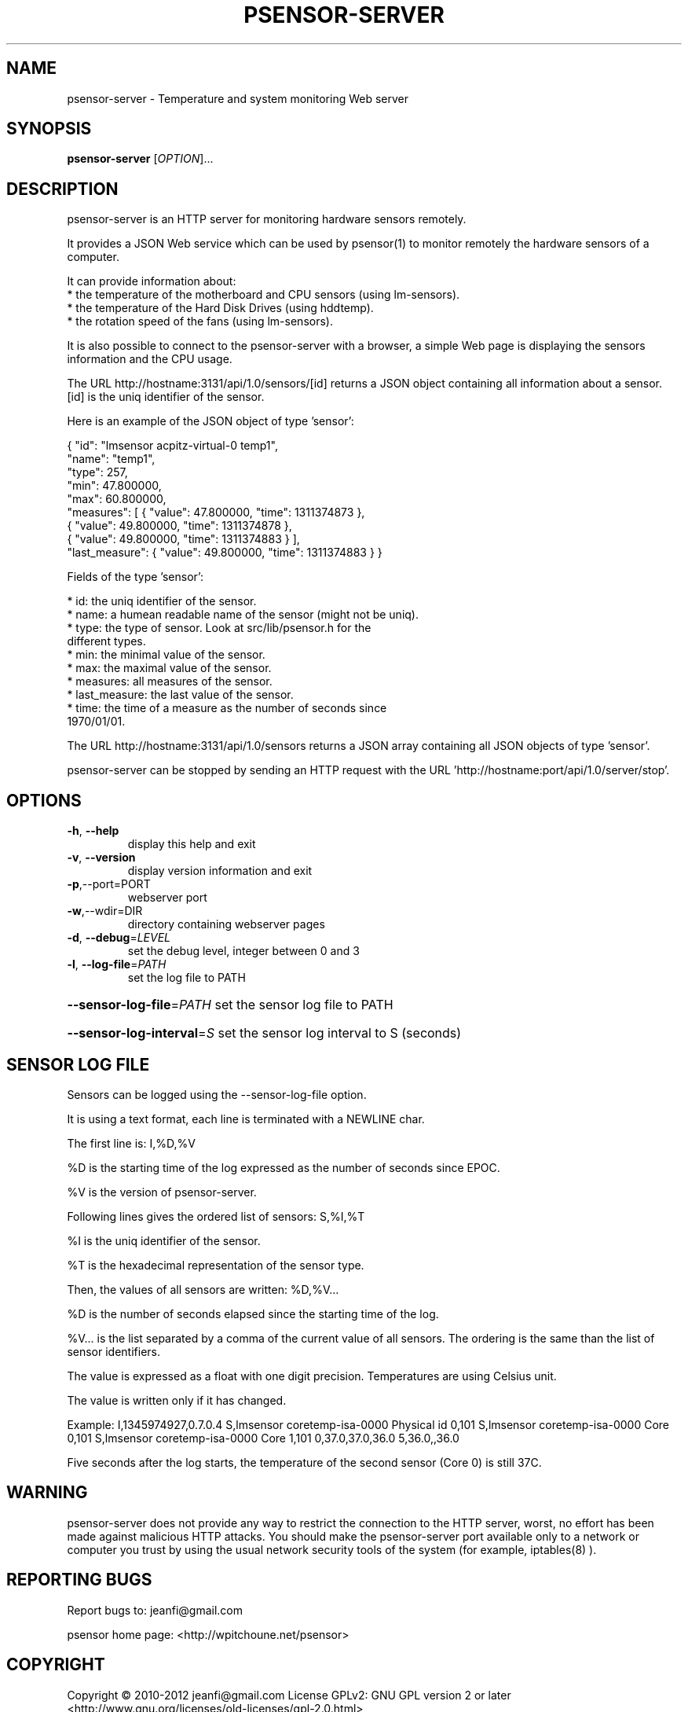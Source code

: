 .\" DO NOT MODIFY THIS FILE!  It was generated by help2man 1.47.13.
.TH PSENSOR-SERVER "1" "June 2020" "psensor-server 1.2.1" "User Commands"
.SH NAME
psensor-server \- Temperature and system monitoring Web server
.SH SYNOPSIS
.B psensor-server
[\fI\,OPTION\/\fR]...
.SH DESCRIPTION

.PP
psensor\-server is an HTTP server for monitoring hardware sensors remotely.
.PP

It provides a JSON Web service which can be used by psensor(1) to
monitor remotely the hardware sensors of a computer.

It can provide information about:
  * the temperature of the motherboard and CPU sensors (using lm\-sensors).
  * the temperature of the Hard Disk Drives (using hddtemp).
  * the rotation speed of the fans (using lm\-sensors).

It is also possible to connect to the psensor\-server with a browser, a
simple Web page is displaying the sensors information and the CPU
usage.

The URL http://hostname:3131/api/1.0/sensors/[id] returns a JSON
object containing all information about a sensor. [id] is the uniq
identifier of the sensor.

Here is an example of the JSON object of type 'sensor':

{ "id": "lmsensor acpitz\-virtual\-0 temp1", 
  "name": "temp1", 
  "type": 257, 
  "min": 47.800000, 
  "max": 60.800000,
  "measures": [ { "value": 47.800000, "time": 1311374873 },
                { "value": 49.800000, "time": 1311374878 },
                { "value": 49.800000, "time": 1311374883 } ],
  "last_measure": { "value": 49.800000, "time": 1311374883 }
}

Fields of the type 'sensor':

   * id: the uniq identifier of the sensor.
   * name: a humean readable name of the sensor (might not be uniq).
   * type: the type of sensor. Look at src/lib/psensor.h for the
     different types.
   * min: the minimal value of the sensor.
   * max: the maximal value of the sensor.
   * measures: all measures of the sensor.
   * last_measure: the last value of the sensor.
   * time: the time of a measure as the number of seconds since
     1970/01/01.

The URL http://hostname:3131/api/1.0/sensors returns a JSON array
containing all JSON objects of type 'sensor'.

psensor\-server can be stopped by sending an HTTP
request with the URL 'http://hostname:port/api/1.0/server/stop'.
.SH OPTIONS
.TP
\fB\-h\fR, \fB\-\-help\fR
display this help and exit
.TP
\fB\-v\fR, \fB\-\-version\fR
display version information and exit
.TP
\fB\-p\fR,\-\-port=PORT
webserver port
.TP
\fB\-w\fR,\-\-wdir=DIR
directory containing webserver pages
.TP
\fB\-d\fR, \fB\-\-debug\fR=\fI\,LEVEL\/\fR
set the debug level, integer between 0 and 3
.TP
\fB\-l\fR, \fB\-\-log\-file\fR=\fI\,PATH\/\fR
set the log file to PATH
.HP
\fB\-\-sensor\-log\-file\fR=\fI\,PATH\/\fR set the sensor log file to PATH
.HP
\fB\-\-sensor\-log\-interval\fR=\fI\,S\/\fR set the sensor log interval to S (seconds)
.SH "SENSOR LOG FILE"

Sensors can be logged using the \-\-sensor-log-file option.

It is using a text format, each line is terminated with a NEWLINE
char.

The first line is: I,%D,%V

%D is the starting time of the log expressed as the number of seconds
since EPOC.

%V is the version of psensor-server.

Following lines gives the ordered list of sensors: S,%I,%T

%I is the uniq identifier of the sensor.

%T is the hexadecimal representation of the sensor type.

Then, the values of all sensors are written: %D,%V...

%D is the number of seconds elapsed since the starting time of the
log.

%V... is the list separated by a comma of the current value of all
sensors. The ordering is the same than the list of sensor identifiers.

The value is expressed as a float with one digit precision. Temperatures
are using Celsius unit.

The value is written only if it has changed.

Example:
I,1345974927,0.7.0.4
S,lmsensor coretemp-isa-0000 Physical id 0,101
S,lmsensor coretemp-isa-0000 Core 0,101
S,lmsensor coretemp-isa-0000 Core 1,101
0,37.0,37.0,36.0
5,36.0,,36.0

Five seconds after the log starts, the temperature of the second
sensor (Core 0) is still 37C.
.SH WARNING

psensor\-server does not provide any way to restrict the connection to
the HTTP server, worst, no effort has been made against malicious HTTP
attacks.  You should make the psensor\-server port available only to a
network or computer you trust by using the usual network security
tools of the system (for example, iptables(8) ).
.SH "REPORTING BUGS"
Report bugs to: jeanfi@gmail.com
.PP
psensor home page: <http://wpitchoune.net/psensor>
.SH COPYRIGHT
Copyright \(co 2010\-2012 jeanfi@gmail.com
License GPLv2: GNU GPL version 2 or later <http://www.gnu.org/licenses/old\-licenses/gpl\-2.0.html>
.br
This is free software: you are free to change and redistribute it.
There is NO WARRANTY, to the extent permitted by law.
.SH "SEE ALSO"

psensor(1), sensors(1), sensors\-detect(8)

